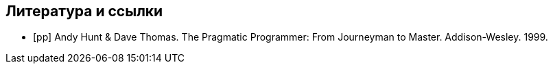 [bibliography]
== Литература и ссылки

- [[[pp]]] Andy Hunt & Dave Thomas. The Pragmatic Programmer:
  From Journeyman to Master. Addison-Wesley. 1999.